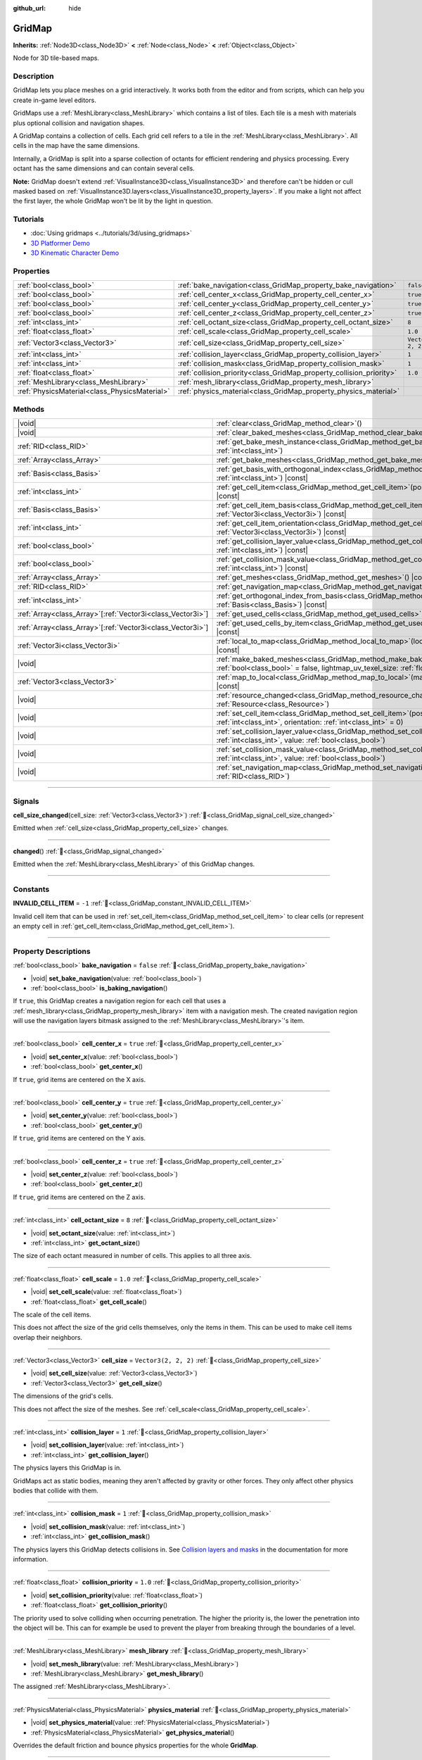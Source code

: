 :github_url: hide

.. meta::
	:keywords: tilemap

.. DO NOT EDIT THIS FILE!!!
.. Generated automatically from Redot engine sources.
.. Generator: https://github.com/Redot-Engine/redot-engine/tree/4.3/doc/tools/make_rst.py.
.. XML source: https://github.com/Redot-Engine/redot-engine/tree/4.3/modules/gridmap/doc_classes/GridMap.xml.

.. _class_GridMap:

GridMap
=======

**Inherits:** :ref:`Node3D<class_Node3D>` **<** :ref:`Node<class_Node>` **<** :ref:`Object<class_Object>`

Node for 3D tile-based maps.

.. rst-class:: classref-introduction-group

Description
-----------

GridMap lets you place meshes on a grid interactively. It works both from the editor and from scripts, which can help you create in-game level editors.

GridMaps use a :ref:`MeshLibrary<class_MeshLibrary>` which contains a list of tiles. Each tile is a mesh with materials plus optional collision and navigation shapes.

A GridMap contains a collection of cells. Each grid cell refers to a tile in the :ref:`MeshLibrary<class_MeshLibrary>`. All cells in the map have the same dimensions.

Internally, a GridMap is split into a sparse collection of octants for efficient rendering and physics processing. Every octant has the same dimensions and can contain several cells.

\ **Note:** GridMap doesn't extend :ref:`VisualInstance3D<class_VisualInstance3D>` and therefore can't be hidden or cull masked based on :ref:`VisualInstance3D.layers<class_VisualInstance3D_property_layers>`. If you make a light not affect the first layer, the whole GridMap won't be lit by the light in question.

.. rst-class:: classref-introduction-group

Tutorials
---------

- :doc:`Using gridmaps <../tutorials/3d/using_gridmaps>`

- `3D Platformer Demo <https://godotengine.org/asset-library/asset/2748>`__

- `3D Kinematic Character Demo <https://godotengine.org/asset-library/asset/2739>`__

.. rst-class:: classref-reftable-group

Properties
----------

.. table::
   :widths: auto

   +-----------------------------------------------+----------------------------------------------------------------------+----------------------+
   | :ref:`bool<class_bool>`                       | :ref:`bake_navigation<class_GridMap_property_bake_navigation>`       | ``false``            |
   +-----------------------------------------------+----------------------------------------------------------------------+----------------------+
   | :ref:`bool<class_bool>`                       | :ref:`cell_center_x<class_GridMap_property_cell_center_x>`           | ``true``             |
   +-----------------------------------------------+----------------------------------------------------------------------+----------------------+
   | :ref:`bool<class_bool>`                       | :ref:`cell_center_y<class_GridMap_property_cell_center_y>`           | ``true``             |
   +-----------------------------------------------+----------------------------------------------------------------------+----------------------+
   | :ref:`bool<class_bool>`                       | :ref:`cell_center_z<class_GridMap_property_cell_center_z>`           | ``true``             |
   +-----------------------------------------------+----------------------------------------------------------------------+----------------------+
   | :ref:`int<class_int>`                         | :ref:`cell_octant_size<class_GridMap_property_cell_octant_size>`     | ``8``                |
   +-----------------------------------------------+----------------------------------------------------------------------+----------------------+
   | :ref:`float<class_float>`                     | :ref:`cell_scale<class_GridMap_property_cell_scale>`                 | ``1.0``              |
   +-----------------------------------------------+----------------------------------------------------------------------+----------------------+
   | :ref:`Vector3<class_Vector3>`                 | :ref:`cell_size<class_GridMap_property_cell_size>`                   | ``Vector3(2, 2, 2)`` |
   +-----------------------------------------------+----------------------------------------------------------------------+----------------------+
   | :ref:`int<class_int>`                         | :ref:`collision_layer<class_GridMap_property_collision_layer>`       | ``1``                |
   +-----------------------------------------------+----------------------------------------------------------------------+----------------------+
   | :ref:`int<class_int>`                         | :ref:`collision_mask<class_GridMap_property_collision_mask>`         | ``1``                |
   +-----------------------------------------------+----------------------------------------------------------------------+----------------------+
   | :ref:`float<class_float>`                     | :ref:`collision_priority<class_GridMap_property_collision_priority>` | ``1.0``              |
   +-----------------------------------------------+----------------------------------------------------------------------+----------------------+
   | :ref:`MeshLibrary<class_MeshLibrary>`         | :ref:`mesh_library<class_GridMap_property_mesh_library>`             |                      |
   +-----------------------------------------------+----------------------------------------------------------------------+----------------------+
   | :ref:`PhysicsMaterial<class_PhysicsMaterial>` | :ref:`physics_material<class_GridMap_property_physics_material>`     |                      |
   +-----------------------------------------------+----------------------------------------------------------------------+----------------------+

.. rst-class:: classref-reftable-group

Methods
-------

.. table::
   :widths: auto

   +--------------------------------------------------------------+-------------------------------------------------------------------------------------------------------------------------------------------------------------------------------------+
   | |void|                                                       | :ref:`clear<class_GridMap_method_clear>`\ (\ )                                                                                                                                      |
   +--------------------------------------------------------------+-------------------------------------------------------------------------------------------------------------------------------------------------------------------------------------+
   | |void|                                                       | :ref:`clear_baked_meshes<class_GridMap_method_clear_baked_meshes>`\ (\ )                                                                                                            |
   +--------------------------------------------------------------+-------------------------------------------------------------------------------------------------------------------------------------------------------------------------------------+
   | :ref:`RID<class_RID>`                                        | :ref:`get_bake_mesh_instance<class_GridMap_method_get_bake_mesh_instance>`\ (\ idx\: :ref:`int<class_int>`\ )                                                                       |
   +--------------------------------------------------------------+-------------------------------------------------------------------------------------------------------------------------------------------------------------------------------------+
   | :ref:`Array<class_Array>`                                    | :ref:`get_bake_meshes<class_GridMap_method_get_bake_meshes>`\ (\ )                                                                                                                  |
   +--------------------------------------------------------------+-------------------------------------------------------------------------------------------------------------------------------------------------------------------------------------+
   | :ref:`Basis<class_Basis>`                                    | :ref:`get_basis_with_orthogonal_index<class_GridMap_method_get_basis_with_orthogonal_index>`\ (\ index\: :ref:`int<class_int>`\ ) |const|                                           |
   +--------------------------------------------------------------+-------------------------------------------------------------------------------------------------------------------------------------------------------------------------------------+
   | :ref:`int<class_int>`                                        | :ref:`get_cell_item<class_GridMap_method_get_cell_item>`\ (\ position\: :ref:`Vector3i<class_Vector3i>`\ ) |const|                                                                  |
   +--------------------------------------------------------------+-------------------------------------------------------------------------------------------------------------------------------------------------------------------------------------+
   | :ref:`Basis<class_Basis>`                                    | :ref:`get_cell_item_basis<class_GridMap_method_get_cell_item_basis>`\ (\ position\: :ref:`Vector3i<class_Vector3i>`\ ) |const|                                                      |
   +--------------------------------------------------------------+-------------------------------------------------------------------------------------------------------------------------------------------------------------------------------------+
   | :ref:`int<class_int>`                                        | :ref:`get_cell_item_orientation<class_GridMap_method_get_cell_item_orientation>`\ (\ position\: :ref:`Vector3i<class_Vector3i>`\ ) |const|                                          |
   +--------------------------------------------------------------+-------------------------------------------------------------------------------------------------------------------------------------------------------------------------------------+
   | :ref:`bool<class_bool>`                                      | :ref:`get_collision_layer_value<class_GridMap_method_get_collision_layer_value>`\ (\ layer_number\: :ref:`int<class_int>`\ ) |const|                                                |
   +--------------------------------------------------------------+-------------------------------------------------------------------------------------------------------------------------------------------------------------------------------------+
   | :ref:`bool<class_bool>`                                      | :ref:`get_collision_mask_value<class_GridMap_method_get_collision_mask_value>`\ (\ layer_number\: :ref:`int<class_int>`\ ) |const|                                                  |
   +--------------------------------------------------------------+-------------------------------------------------------------------------------------------------------------------------------------------------------------------------------------+
   | :ref:`Array<class_Array>`                                    | :ref:`get_meshes<class_GridMap_method_get_meshes>`\ (\ ) |const|                                                                                                                    |
   +--------------------------------------------------------------+-------------------------------------------------------------------------------------------------------------------------------------------------------------------------------------+
   | :ref:`RID<class_RID>`                                        | :ref:`get_navigation_map<class_GridMap_method_get_navigation_map>`\ (\ ) |const|                                                                                                    |
   +--------------------------------------------------------------+-------------------------------------------------------------------------------------------------------------------------------------------------------------------------------------+
   | :ref:`int<class_int>`                                        | :ref:`get_orthogonal_index_from_basis<class_GridMap_method_get_orthogonal_index_from_basis>`\ (\ basis\: :ref:`Basis<class_Basis>`\ ) |const|                                       |
   +--------------------------------------------------------------+-------------------------------------------------------------------------------------------------------------------------------------------------------------------------------------+
   | :ref:`Array<class_Array>`\[:ref:`Vector3i<class_Vector3i>`\] | :ref:`get_used_cells<class_GridMap_method_get_used_cells>`\ (\ ) |const|                                                                                                            |
   +--------------------------------------------------------------+-------------------------------------------------------------------------------------------------------------------------------------------------------------------------------------+
   | :ref:`Array<class_Array>`\[:ref:`Vector3i<class_Vector3i>`\] | :ref:`get_used_cells_by_item<class_GridMap_method_get_used_cells_by_item>`\ (\ item\: :ref:`int<class_int>`\ ) |const|                                                              |
   +--------------------------------------------------------------+-------------------------------------------------------------------------------------------------------------------------------------------------------------------------------------+
   | :ref:`Vector3i<class_Vector3i>`                              | :ref:`local_to_map<class_GridMap_method_local_to_map>`\ (\ local_position\: :ref:`Vector3<class_Vector3>`\ ) |const|                                                                |
   +--------------------------------------------------------------+-------------------------------------------------------------------------------------------------------------------------------------------------------------------------------------+
   | |void|                                                       | :ref:`make_baked_meshes<class_GridMap_method_make_baked_meshes>`\ (\ gen_lightmap_uv\: :ref:`bool<class_bool>` = false, lightmap_uv_texel_size\: :ref:`float<class_float>` = 0.1\ ) |
   +--------------------------------------------------------------+-------------------------------------------------------------------------------------------------------------------------------------------------------------------------------------+
   | :ref:`Vector3<class_Vector3>`                                | :ref:`map_to_local<class_GridMap_method_map_to_local>`\ (\ map_position\: :ref:`Vector3i<class_Vector3i>`\ ) |const|                                                                |
   +--------------------------------------------------------------+-------------------------------------------------------------------------------------------------------------------------------------------------------------------------------------+
   | |void|                                                       | :ref:`resource_changed<class_GridMap_method_resource_changed>`\ (\ resource\: :ref:`Resource<class_Resource>`\ )                                                                    |
   +--------------------------------------------------------------+-------------------------------------------------------------------------------------------------------------------------------------------------------------------------------------+
   | |void|                                                       | :ref:`set_cell_item<class_GridMap_method_set_cell_item>`\ (\ position\: :ref:`Vector3i<class_Vector3i>`, item\: :ref:`int<class_int>`, orientation\: :ref:`int<class_int>` = 0\ )   |
   +--------------------------------------------------------------+-------------------------------------------------------------------------------------------------------------------------------------------------------------------------------------+
   | |void|                                                       | :ref:`set_collision_layer_value<class_GridMap_method_set_collision_layer_value>`\ (\ layer_number\: :ref:`int<class_int>`, value\: :ref:`bool<class_bool>`\ )                       |
   +--------------------------------------------------------------+-------------------------------------------------------------------------------------------------------------------------------------------------------------------------------------+
   | |void|                                                       | :ref:`set_collision_mask_value<class_GridMap_method_set_collision_mask_value>`\ (\ layer_number\: :ref:`int<class_int>`, value\: :ref:`bool<class_bool>`\ )                         |
   +--------------------------------------------------------------+-------------------------------------------------------------------------------------------------------------------------------------------------------------------------------------+
   | |void|                                                       | :ref:`set_navigation_map<class_GridMap_method_set_navigation_map>`\ (\ navigation_map\: :ref:`RID<class_RID>`\ )                                                                    |
   +--------------------------------------------------------------+-------------------------------------------------------------------------------------------------------------------------------------------------------------------------------------+

.. rst-class:: classref-section-separator

----

.. rst-class:: classref-descriptions-group

Signals
-------

.. _class_GridMap_signal_cell_size_changed:

.. rst-class:: classref-signal

**cell_size_changed**\ (\ cell_size\: :ref:`Vector3<class_Vector3>`\ ) :ref:`🔗<class_GridMap_signal_cell_size_changed>`

Emitted when :ref:`cell_size<class_GridMap_property_cell_size>` changes.

.. rst-class:: classref-item-separator

----

.. _class_GridMap_signal_changed:

.. rst-class:: classref-signal

**changed**\ (\ ) :ref:`🔗<class_GridMap_signal_changed>`

Emitted when the :ref:`MeshLibrary<class_MeshLibrary>` of this GridMap changes.

.. rst-class:: classref-section-separator

----

.. rst-class:: classref-descriptions-group

Constants
---------

.. _class_GridMap_constant_INVALID_CELL_ITEM:

.. rst-class:: classref-constant

**INVALID_CELL_ITEM** = ``-1`` :ref:`🔗<class_GridMap_constant_INVALID_CELL_ITEM>`

Invalid cell item that can be used in :ref:`set_cell_item<class_GridMap_method_set_cell_item>` to clear cells (or represent an empty cell in :ref:`get_cell_item<class_GridMap_method_get_cell_item>`).

.. rst-class:: classref-section-separator

----

.. rst-class:: classref-descriptions-group

Property Descriptions
---------------------

.. _class_GridMap_property_bake_navigation:

.. rst-class:: classref-property

:ref:`bool<class_bool>` **bake_navigation** = ``false`` :ref:`🔗<class_GridMap_property_bake_navigation>`

.. rst-class:: classref-property-setget

- |void| **set_bake_navigation**\ (\ value\: :ref:`bool<class_bool>`\ )
- :ref:`bool<class_bool>` **is_baking_navigation**\ (\ )

If ``true``, this GridMap creates a navigation region for each cell that uses a :ref:`mesh_library<class_GridMap_property_mesh_library>` item with a navigation mesh. The created navigation region will use the navigation layers bitmask assigned to the :ref:`MeshLibrary<class_MeshLibrary>`'s item.

.. rst-class:: classref-item-separator

----

.. _class_GridMap_property_cell_center_x:

.. rst-class:: classref-property

:ref:`bool<class_bool>` **cell_center_x** = ``true`` :ref:`🔗<class_GridMap_property_cell_center_x>`

.. rst-class:: classref-property-setget

- |void| **set_center_x**\ (\ value\: :ref:`bool<class_bool>`\ )
- :ref:`bool<class_bool>` **get_center_x**\ (\ )

If ``true``, grid items are centered on the X axis.

.. rst-class:: classref-item-separator

----

.. _class_GridMap_property_cell_center_y:

.. rst-class:: classref-property

:ref:`bool<class_bool>` **cell_center_y** = ``true`` :ref:`🔗<class_GridMap_property_cell_center_y>`

.. rst-class:: classref-property-setget

- |void| **set_center_y**\ (\ value\: :ref:`bool<class_bool>`\ )
- :ref:`bool<class_bool>` **get_center_y**\ (\ )

If ``true``, grid items are centered on the Y axis.

.. rst-class:: classref-item-separator

----

.. _class_GridMap_property_cell_center_z:

.. rst-class:: classref-property

:ref:`bool<class_bool>` **cell_center_z** = ``true`` :ref:`🔗<class_GridMap_property_cell_center_z>`

.. rst-class:: classref-property-setget

- |void| **set_center_z**\ (\ value\: :ref:`bool<class_bool>`\ )
- :ref:`bool<class_bool>` **get_center_z**\ (\ )

If ``true``, grid items are centered on the Z axis.

.. rst-class:: classref-item-separator

----

.. _class_GridMap_property_cell_octant_size:

.. rst-class:: classref-property

:ref:`int<class_int>` **cell_octant_size** = ``8`` :ref:`🔗<class_GridMap_property_cell_octant_size>`

.. rst-class:: classref-property-setget

- |void| **set_octant_size**\ (\ value\: :ref:`int<class_int>`\ )
- :ref:`int<class_int>` **get_octant_size**\ (\ )

The size of each octant measured in number of cells. This applies to all three axis.

.. rst-class:: classref-item-separator

----

.. _class_GridMap_property_cell_scale:

.. rst-class:: classref-property

:ref:`float<class_float>` **cell_scale** = ``1.0`` :ref:`🔗<class_GridMap_property_cell_scale>`

.. rst-class:: classref-property-setget

- |void| **set_cell_scale**\ (\ value\: :ref:`float<class_float>`\ )
- :ref:`float<class_float>` **get_cell_scale**\ (\ )

The scale of the cell items.

This does not affect the size of the grid cells themselves, only the items in them. This can be used to make cell items overlap their neighbors.

.. rst-class:: classref-item-separator

----

.. _class_GridMap_property_cell_size:

.. rst-class:: classref-property

:ref:`Vector3<class_Vector3>` **cell_size** = ``Vector3(2, 2, 2)`` :ref:`🔗<class_GridMap_property_cell_size>`

.. rst-class:: classref-property-setget

- |void| **set_cell_size**\ (\ value\: :ref:`Vector3<class_Vector3>`\ )
- :ref:`Vector3<class_Vector3>` **get_cell_size**\ (\ )

The dimensions of the grid's cells.

This does not affect the size of the meshes. See :ref:`cell_scale<class_GridMap_property_cell_scale>`.

.. rst-class:: classref-item-separator

----

.. _class_GridMap_property_collision_layer:

.. rst-class:: classref-property

:ref:`int<class_int>` **collision_layer** = ``1`` :ref:`🔗<class_GridMap_property_collision_layer>`

.. rst-class:: classref-property-setget

- |void| **set_collision_layer**\ (\ value\: :ref:`int<class_int>`\ )
- :ref:`int<class_int>` **get_collision_layer**\ (\ )

The physics layers this GridMap is in.

GridMaps act as static bodies, meaning they aren't affected by gravity or other forces. They only affect other physics bodies that collide with them.

.. rst-class:: classref-item-separator

----

.. _class_GridMap_property_collision_mask:

.. rst-class:: classref-property

:ref:`int<class_int>` **collision_mask** = ``1`` :ref:`🔗<class_GridMap_property_collision_mask>`

.. rst-class:: classref-property-setget

- |void| **set_collision_mask**\ (\ value\: :ref:`int<class_int>`\ )
- :ref:`int<class_int>` **get_collision_mask**\ (\ )

The physics layers this GridMap detects collisions in. See `Collision layers and masks <../tutorials/physics/physics_introduction.html#collision-layers-and-masks>`__ in the documentation for more information.

.. rst-class:: classref-item-separator

----

.. _class_GridMap_property_collision_priority:

.. rst-class:: classref-property

:ref:`float<class_float>` **collision_priority** = ``1.0`` :ref:`🔗<class_GridMap_property_collision_priority>`

.. rst-class:: classref-property-setget

- |void| **set_collision_priority**\ (\ value\: :ref:`float<class_float>`\ )
- :ref:`float<class_float>` **get_collision_priority**\ (\ )

The priority used to solve colliding when occurring penetration. The higher the priority is, the lower the penetration into the object will be. This can for example be used to prevent the player from breaking through the boundaries of a level.

.. rst-class:: classref-item-separator

----

.. _class_GridMap_property_mesh_library:

.. rst-class:: classref-property

:ref:`MeshLibrary<class_MeshLibrary>` **mesh_library** :ref:`🔗<class_GridMap_property_mesh_library>`

.. rst-class:: classref-property-setget

- |void| **set_mesh_library**\ (\ value\: :ref:`MeshLibrary<class_MeshLibrary>`\ )
- :ref:`MeshLibrary<class_MeshLibrary>` **get_mesh_library**\ (\ )

The assigned :ref:`MeshLibrary<class_MeshLibrary>`.

.. rst-class:: classref-item-separator

----

.. _class_GridMap_property_physics_material:

.. rst-class:: classref-property

:ref:`PhysicsMaterial<class_PhysicsMaterial>` **physics_material** :ref:`🔗<class_GridMap_property_physics_material>`

.. rst-class:: classref-property-setget

- |void| **set_physics_material**\ (\ value\: :ref:`PhysicsMaterial<class_PhysicsMaterial>`\ )
- :ref:`PhysicsMaterial<class_PhysicsMaterial>` **get_physics_material**\ (\ )

Overrides the default friction and bounce physics properties for the whole **GridMap**.

.. rst-class:: classref-section-separator

----

.. rst-class:: classref-descriptions-group

Method Descriptions
-------------------

.. _class_GridMap_method_clear:

.. rst-class:: classref-method

|void| **clear**\ (\ ) :ref:`🔗<class_GridMap_method_clear>`

Clear all cells.

.. rst-class:: classref-item-separator

----

.. _class_GridMap_method_clear_baked_meshes:

.. rst-class:: classref-method

|void| **clear_baked_meshes**\ (\ ) :ref:`🔗<class_GridMap_method_clear_baked_meshes>`

Clears all baked meshes. See :ref:`make_baked_meshes<class_GridMap_method_make_baked_meshes>`.

.. rst-class:: classref-item-separator

----

.. _class_GridMap_method_get_bake_mesh_instance:

.. rst-class:: classref-method

:ref:`RID<class_RID>` **get_bake_mesh_instance**\ (\ idx\: :ref:`int<class_int>`\ ) :ref:`🔗<class_GridMap_method_get_bake_mesh_instance>`

Returns :ref:`RID<class_RID>` of a baked mesh with the given ``idx``.

.. rst-class:: classref-item-separator

----

.. _class_GridMap_method_get_bake_meshes:

.. rst-class:: classref-method

:ref:`Array<class_Array>` **get_bake_meshes**\ (\ ) :ref:`🔗<class_GridMap_method_get_bake_meshes>`

Returns an array of :ref:`ArrayMesh<class_ArrayMesh>`\ es and :ref:`Transform3D<class_Transform3D>` references of all bake meshes that exist within the current GridMap.

.. rst-class:: classref-item-separator

----

.. _class_GridMap_method_get_basis_with_orthogonal_index:

.. rst-class:: classref-method

:ref:`Basis<class_Basis>` **get_basis_with_orthogonal_index**\ (\ index\: :ref:`int<class_int>`\ ) |const| :ref:`🔗<class_GridMap_method_get_basis_with_orthogonal_index>`

Returns one of 24 possible rotations that lie along the vectors (x,y,z) with each component being either -1, 0, or 1. For further details, refer to the Godot source code.

.. rst-class:: classref-item-separator

----

.. _class_GridMap_method_get_cell_item:

.. rst-class:: classref-method

:ref:`int<class_int>` **get_cell_item**\ (\ position\: :ref:`Vector3i<class_Vector3i>`\ ) |const| :ref:`🔗<class_GridMap_method_get_cell_item>`

The :ref:`MeshLibrary<class_MeshLibrary>` item index located at the given grid coordinates. If the cell is empty, :ref:`INVALID_CELL_ITEM<class_GridMap_constant_INVALID_CELL_ITEM>` will be returned.

.. rst-class:: classref-item-separator

----

.. _class_GridMap_method_get_cell_item_basis:

.. rst-class:: classref-method

:ref:`Basis<class_Basis>` **get_cell_item_basis**\ (\ position\: :ref:`Vector3i<class_Vector3i>`\ ) |const| :ref:`🔗<class_GridMap_method_get_cell_item_basis>`

Returns the basis that gives the specified cell its orientation.

.. rst-class:: classref-item-separator

----

.. _class_GridMap_method_get_cell_item_orientation:

.. rst-class:: classref-method

:ref:`int<class_int>` **get_cell_item_orientation**\ (\ position\: :ref:`Vector3i<class_Vector3i>`\ ) |const| :ref:`🔗<class_GridMap_method_get_cell_item_orientation>`

The orientation of the cell at the given grid coordinates. ``-1`` is returned if the cell is empty.

.. rst-class:: classref-item-separator

----

.. _class_GridMap_method_get_collision_layer_value:

.. rst-class:: classref-method

:ref:`bool<class_bool>` **get_collision_layer_value**\ (\ layer_number\: :ref:`int<class_int>`\ ) |const| :ref:`🔗<class_GridMap_method_get_collision_layer_value>`

Returns whether or not the specified layer of the :ref:`collision_layer<class_GridMap_property_collision_layer>` is enabled, given a ``layer_number`` between 1 and 32.

.. rst-class:: classref-item-separator

----

.. _class_GridMap_method_get_collision_mask_value:

.. rst-class:: classref-method

:ref:`bool<class_bool>` **get_collision_mask_value**\ (\ layer_number\: :ref:`int<class_int>`\ ) |const| :ref:`🔗<class_GridMap_method_get_collision_mask_value>`

Returns whether or not the specified layer of the :ref:`collision_mask<class_GridMap_property_collision_mask>` is enabled, given a ``layer_number`` between 1 and 32.

.. rst-class:: classref-item-separator

----

.. _class_GridMap_method_get_meshes:

.. rst-class:: classref-method

:ref:`Array<class_Array>` **get_meshes**\ (\ ) |const| :ref:`🔗<class_GridMap_method_get_meshes>`

Returns an array of :ref:`Transform3D<class_Transform3D>` and :ref:`Mesh<class_Mesh>` references corresponding to the non-empty cells in the grid. The transforms are specified in local space.

.. rst-class:: classref-item-separator

----

.. _class_GridMap_method_get_navigation_map:

.. rst-class:: classref-method

:ref:`RID<class_RID>` **get_navigation_map**\ (\ ) |const| :ref:`🔗<class_GridMap_method_get_navigation_map>`

Returns the :ref:`RID<class_RID>` of the navigation map this GridMap node uses for its cell baked navigation meshes.

This function returns always the map set on the GridMap node and not the map on the NavigationServer. If the map is changed directly with the NavigationServer API the GridMap node will not be aware of the map change.

.. rst-class:: classref-item-separator

----

.. _class_GridMap_method_get_orthogonal_index_from_basis:

.. rst-class:: classref-method

:ref:`int<class_int>` **get_orthogonal_index_from_basis**\ (\ basis\: :ref:`Basis<class_Basis>`\ ) |const| :ref:`🔗<class_GridMap_method_get_orthogonal_index_from_basis>`

This function considers a discretization of rotations into 24 points on unit sphere, lying along the vectors (x,y,z) with each component being either -1, 0, or 1, and returns the index (in the range from 0 to 23) of the point best representing the orientation of the object. For further details, refer to the Godot source code.

.. rst-class:: classref-item-separator

----

.. _class_GridMap_method_get_used_cells:

.. rst-class:: classref-method

:ref:`Array<class_Array>`\[:ref:`Vector3i<class_Vector3i>`\] **get_used_cells**\ (\ ) |const| :ref:`🔗<class_GridMap_method_get_used_cells>`

Returns an array of :ref:`Vector3<class_Vector3>` with the non-empty cell coordinates in the grid map.

.. rst-class:: classref-item-separator

----

.. _class_GridMap_method_get_used_cells_by_item:

.. rst-class:: classref-method

:ref:`Array<class_Array>`\[:ref:`Vector3i<class_Vector3i>`\] **get_used_cells_by_item**\ (\ item\: :ref:`int<class_int>`\ ) |const| :ref:`🔗<class_GridMap_method_get_used_cells_by_item>`

Returns an array of all cells with the given item index specified in ``item``.

.. rst-class:: classref-item-separator

----

.. _class_GridMap_method_local_to_map:

.. rst-class:: classref-method

:ref:`Vector3i<class_Vector3i>` **local_to_map**\ (\ local_position\: :ref:`Vector3<class_Vector3>`\ ) |const| :ref:`🔗<class_GridMap_method_local_to_map>`

Returns the map coordinates of the cell containing the given ``local_position``. If ``local_position`` is in global coordinates, consider using :ref:`Node3D.to_local<class_Node3D_method_to_local>` before passing it to this method. See also :ref:`map_to_local<class_GridMap_method_map_to_local>`.

.. rst-class:: classref-item-separator

----

.. _class_GridMap_method_make_baked_meshes:

.. rst-class:: classref-method

|void| **make_baked_meshes**\ (\ gen_lightmap_uv\: :ref:`bool<class_bool>` = false, lightmap_uv_texel_size\: :ref:`float<class_float>` = 0.1\ ) :ref:`🔗<class_GridMap_method_make_baked_meshes>`

Bakes lightmap data for all meshes in the assigned :ref:`MeshLibrary<class_MeshLibrary>`.

.. rst-class:: classref-item-separator

----

.. _class_GridMap_method_map_to_local:

.. rst-class:: classref-method

:ref:`Vector3<class_Vector3>` **map_to_local**\ (\ map_position\: :ref:`Vector3i<class_Vector3i>`\ ) |const| :ref:`🔗<class_GridMap_method_map_to_local>`

Returns the position of a grid cell in the GridMap's local coordinate space. To convert the returned value into global coordinates, use :ref:`Node3D.to_global<class_Node3D_method_to_global>`. See also :ref:`local_to_map<class_GridMap_method_local_to_map>`.

.. rst-class:: classref-item-separator

----

.. _class_GridMap_method_resource_changed:

.. rst-class:: classref-method

|void| **resource_changed**\ (\ resource\: :ref:`Resource<class_Resource>`\ ) :ref:`🔗<class_GridMap_method_resource_changed>`

**Deprecated:** Use :ref:`Resource.changed<class_Resource_signal_changed>` instead.

This method does nothing.

.. rst-class:: classref-item-separator

----

.. _class_GridMap_method_set_cell_item:

.. rst-class:: classref-method

|void| **set_cell_item**\ (\ position\: :ref:`Vector3i<class_Vector3i>`, item\: :ref:`int<class_int>`, orientation\: :ref:`int<class_int>` = 0\ ) :ref:`🔗<class_GridMap_method_set_cell_item>`

Sets the mesh index for the cell referenced by its grid coordinates.

A negative item index such as :ref:`INVALID_CELL_ITEM<class_GridMap_constant_INVALID_CELL_ITEM>` will clear the cell.

Optionally, the item's orientation can be passed. For valid orientation values, see :ref:`get_orthogonal_index_from_basis<class_GridMap_method_get_orthogonal_index_from_basis>`.

.. rst-class:: classref-item-separator

----

.. _class_GridMap_method_set_collision_layer_value:

.. rst-class:: classref-method

|void| **set_collision_layer_value**\ (\ layer_number\: :ref:`int<class_int>`, value\: :ref:`bool<class_bool>`\ ) :ref:`🔗<class_GridMap_method_set_collision_layer_value>`

Based on ``value``, enables or disables the specified layer in the :ref:`collision_layer<class_GridMap_property_collision_layer>`, given a ``layer_number`` between 1 and 32.

.. rst-class:: classref-item-separator

----

.. _class_GridMap_method_set_collision_mask_value:

.. rst-class:: classref-method

|void| **set_collision_mask_value**\ (\ layer_number\: :ref:`int<class_int>`, value\: :ref:`bool<class_bool>`\ ) :ref:`🔗<class_GridMap_method_set_collision_mask_value>`

Based on ``value``, enables or disables the specified layer in the :ref:`collision_mask<class_GridMap_property_collision_mask>`, given a ``layer_number`` between 1 and 32.

.. rst-class:: classref-item-separator

----

.. _class_GridMap_method_set_navigation_map:

.. rst-class:: classref-method

|void| **set_navigation_map**\ (\ navigation_map\: :ref:`RID<class_RID>`\ ) :ref:`🔗<class_GridMap_method_set_navigation_map>`

Sets the :ref:`RID<class_RID>` of the navigation map this GridMap node should use for its cell baked navigation meshes.

.. |virtual| replace:: :abbr:`virtual (This method should typically be overridden by the user to have any effect.)`
.. |const| replace:: :abbr:`const (This method has no side effects. It doesn't modify any of the instance's member variables.)`
.. |vararg| replace:: :abbr:`vararg (This method accepts any number of arguments after the ones described here.)`
.. |constructor| replace:: :abbr:`constructor (This method is used to construct a type.)`
.. |static| replace:: :abbr:`static (This method doesn't need an instance to be called, so it can be called directly using the class name.)`
.. |operator| replace:: :abbr:`operator (This method describes a valid operator to use with this type as left-hand operand.)`
.. |bitfield| replace:: :abbr:`BitField (This value is an integer composed as a bitmask of the following flags.)`
.. |void| replace:: :abbr:`void (No return value.)`
